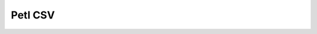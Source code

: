 

.. index::
   pair: CSV; Petl


.. _petl_csv:

=============================
Petl CSV
=============================

 
.. seealso::

   - :ref:`petl`
   
   
